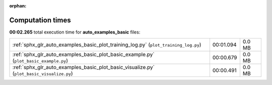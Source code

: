 
:orphan:

.. _sphx_glr_auto_examples_basic_sg_execution_times:

Computation times
=================
**00:02.265** total execution time for **auto_examples_basic** files:

+-------------------------------------------------------------------------------------------+-----------+--------+
| :ref:`sphx_glr_auto_examples_basic_plot_training_log.py` (``plot_training_log.py``)       | 00:01.094 | 0.0 MB |
+-------------------------------------------------------------------------------------------+-----------+--------+
| :ref:`sphx_glr_auto_examples_basic_plot_basic_example.py` (``plot_basic_example.py``)     | 00:00.679 | 0.0 MB |
+-------------------------------------------------------------------------------------------+-----------+--------+
| :ref:`sphx_glr_auto_examples_basic_plot_basic_visualize.py` (``plot_basic_visualize.py``) | 00:00.491 | 0.0 MB |
+-------------------------------------------------------------------------------------------+-----------+--------+
